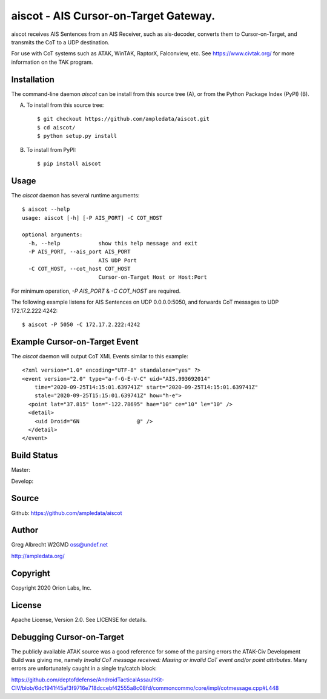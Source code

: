 aiscot - AIS Cursor-on-Target Gateway.
****************************************

.. image:: docs/screenshot-1601068921-25.png
   :alt: Screenshot of AIS points in ATAK-Div Developer Edition.
   :target: docs/screenshot-1601068921.png



aiscot receives AIS Sentences from an AIS Receiver, such as ais-decoder,
converts them to Cursor-on-Target, and transmits the CoT to a UDP destination.

For use with CoT systems such as ATAK, WinTAK, RaptorX,
Falconview, etc. See https://www.civtak.org/ for more information on the TAK
program.

Installation
============

The command-line daemon `aiscot` can be install from this source tree (A), or from
the Python Package Index (PyPI) (B).

A) To install from this source tree::

    $ git checkout https://github.com/ampledata/aiscot.git
    $ cd aiscot/
    $ python setup.py install

B) To install from PyPI::

    $ pip install aiscot


Usage
=====

The `aiscot` daemon has several runtime arguments::

    $ aiscot --help
    usage: aiscot [-h] [-P AIS_PORT] -C COT_HOST

    optional arguments:
      -h, --help            show this help message and exit
      -P AIS_PORT, --ais_port AIS_PORT
                            AIS UDP Port
      -C COT_HOST, --cot_host COT_HOST
                            Cursor-on-Target Host or Host:Port

For minimum operation, `-P AIS_PORT` & `-C COT_HOST` are required.

The following example listens for AIS Sentences on UDP 0.0.0.0:5050, and
forwards CoT messages to UDP 172.17.2.222:4242::

  $ aiscot -P 5050 -C 172.17.2.222:4242


Example Cursor-on-Target Event
==============================

The `aiscot` daemon will output CoT XML Events similar to this example::

    <?xml version="1.0" encoding="UTF-8" standalone="yes" ?>
    <event version="2.0" type="a-f-G-E-V-C" uid="AIS.993692014"
        time="2020-09-25T14:15:01.639741Z" start="2020-09-25T14:15:01.639741Z"
        stale="2020-09-25T15:15:01.639741Z" how="h-e">
      <point lat="37.815" lon="-122.78695" hae="10" ce="10" le="10" />
      <detail>
        <uid Droid="6N                  @" />
      </detail>
    </event>



Build Status
============

Master:

.. image:: https://travis-ci.org/ampledata/aiscot.svg?branch=master
    :target: https://travis-ci.org/ampledata/aiscot

Develop:

.. image:: https://travis-ci.org/ampledata/aiscot.svg?branch=develop
    :target: https://travis-ci.org/ampledata/aiscot


Source
======
Github: https://github.com/ampledata/aiscot

Author
======
Greg Albrecht W2GMD oss@undef.net

http://ampledata.org/

Copyright
=========
Copyright 2020 Orion Labs, Inc.

License
=======
Apache License, Version 2.0. See LICENSE for details.

Debugging Cursor-on-Target
==========================
The publicly available ATAK source was a good reference for some of the parsing
errors the ATAK-Civ Development Build was giving me, namely `Invalid CoT
message received: Missing or invalid CoT event and/or point attributes`. Many
errors are unfortunately caught in a single try/catch block:

https://github.com/deptofdefense/AndroidTacticalAssaultKit-CIV/blob/6dc1941f45af3f9716e718dccebf42555a8c08fd/commoncommo/core/impl/cotmessage.cpp#L448

